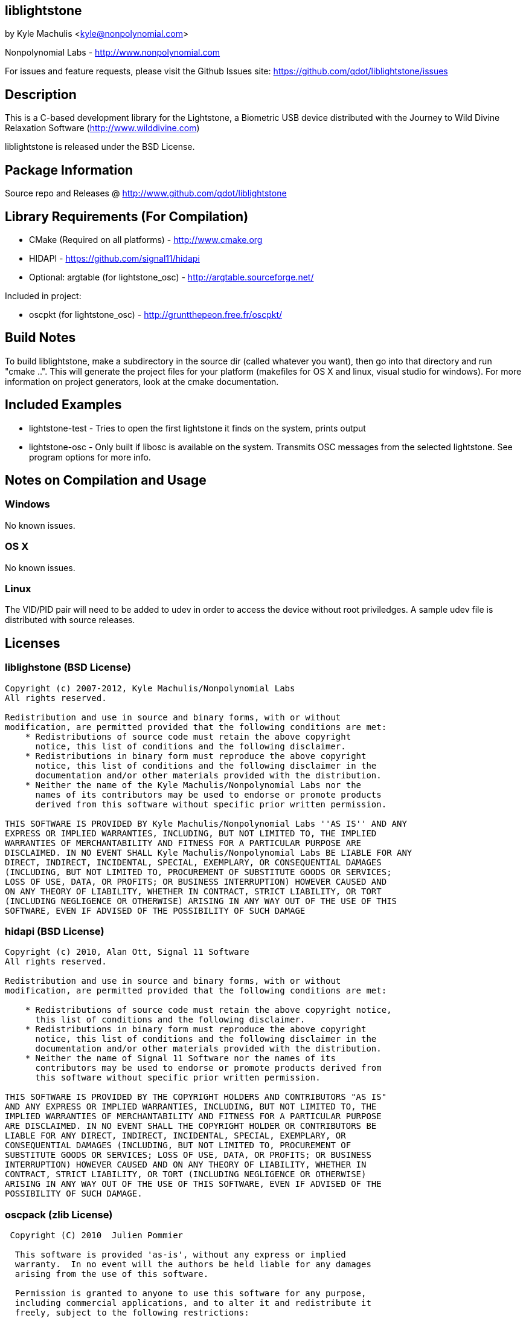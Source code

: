== liblightstone ==

by Kyle Machulis <kyle@nonpolynomial.com>

Nonpolynomial Labs - http://www.nonpolynomial.com

For issues and feature requests, please visit the Github Issues site: https://github.com/qdot/liblightstone/issues

== Description ==

This is a C-based development library for the Lightstone, a Biometric
USB device distributed with the Journey to Wild Divine Relaxation
Software (http://www.wilddivine.com)

liblightstone is released under the BSD License.

== Package Information ==

Source repo and Releases @ http://www.github.com/qdot/liblightstone

== Library Requirements (For Compilation) ==

- CMake (Required on all platforms) - http://www.cmake.org
- HIDAPI - https://github.com/signal11/hidapi
- Optional: argtable (for lightstone_osc) - http://argtable.sourceforge.net/

Included in project:

- oscpkt (for lightstone_osc) - http://gruntthepeon.free.fr/oscpkt/

== Build Notes ==

To build liblightstone, make a subdirectory in the source dir (called
whatever you want), then go into that directory and run
"cmake ..". This will generate the project files for your platform
(makefiles for OS X and linux, visual studio for windows). For more
information on project generators, look at the cmake documentation.

== Included Examples ==

- lightstone-test - Tries to open the first lightstone it finds on the
  system, prints output
- lightstone-osc - Only built if libosc is available on the system.
  Transmits OSC messages from the selected lightstone. See program
  options for more info.

== Notes on Compilation and Usage ==

=== Windows ===

No known issues.

=== OS X ===

No known issues.

=== Linux ===

The VID/PID pair will need to be added to udev in order to access the
device without root priviledges. A sample udev file is distributed
with source releases.

== Licenses ==

=== liblighstone (BSD License) ===

---------------------
Copyright (c) 2007-2012, Kyle Machulis/Nonpolynomial Labs
All rights reserved.

Redistribution and use in source and binary forms, with or without
modification, are permitted provided that the following conditions are met:
    * Redistributions of source code must retain the above copyright
      notice, this list of conditions and the following disclaimer.
    * Redistributions in binary form must reproduce the above copyright
      notice, this list of conditions and the following disclaimer in the
      documentation and/or other materials provided with the distribution.
    * Neither the name of the Kyle Machulis/Nonpolynomial Labs nor the
      names of its contributors may be used to endorse or promote products
      derived from this software without specific prior written permission.

THIS SOFTWARE IS PROVIDED BY Kyle Machulis/Nonpolynomial Labs ''AS IS'' AND ANY
EXPRESS OR IMPLIED WARRANTIES, INCLUDING, BUT NOT LIMITED TO, THE IMPLIED
WARRANTIES OF MERCHANTABILITY AND FITNESS FOR A PARTICULAR PURPOSE ARE
DISCLAIMED. IN NO EVENT SHALL Kyle Machulis/Nonpolynomial Labs BE LIABLE FOR ANY
DIRECT, INDIRECT, INCIDENTAL, SPECIAL, EXEMPLARY, OR CONSEQUENTIAL DAMAGES
(INCLUDING, BUT NOT LIMITED TO, PROCUREMENT OF SUBSTITUTE GOODS OR SERVICES;
LOSS OF USE, DATA, OR PROFITS; OR BUSINESS INTERRUPTION) HOWEVER CAUSED AND
ON ANY THEORY OF LIABILITY, WHETHER IN CONTRACT, STRICT LIABILITY, OR TORT
(INCLUDING NEGLIGENCE OR OTHERWISE) ARISING IN ANY WAY OUT OF THE USE OF THIS
SOFTWARE, EVEN IF ADVISED OF THE POSSIBILITY OF SUCH DAMAGE
---------------------

=== hidapi (BSD License) ===

---------------------
Copyright (c) 2010, Alan Ott, Signal 11 Software
All rights reserved.

Redistribution and use in source and binary forms, with or without
modification, are permitted provided that the following conditions are met:

    * Redistributions of source code must retain the above copyright notice,
      this list of conditions and the following disclaimer.
    * Redistributions in binary form must reproduce the above copyright
      notice, this list of conditions and the following disclaimer in the
      documentation and/or other materials provided with the distribution.
    * Neither the name of Signal 11 Software nor the names of its
      contributors may be used to endorse or promote products derived from
      this software without specific prior written permission.

THIS SOFTWARE IS PROVIDED BY THE COPYRIGHT HOLDERS AND CONTRIBUTORS "AS IS"
AND ANY EXPRESS OR IMPLIED WARRANTIES, INCLUDING, BUT NOT LIMITED TO, THE
IMPLIED WARRANTIES OF MERCHANTABILITY AND FITNESS FOR A PARTICULAR PURPOSE
ARE DISCLAIMED. IN NO EVENT SHALL THE COPYRIGHT HOLDER OR CONTRIBUTORS BE
LIABLE FOR ANY DIRECT, INDIRECT, INCIDENTAL, SPECIAL, EXEMPLARY, OR
CONSEQUENTIAL DAMAGES (INCLUDING, BUT NOT LIMITED TO, PROCUREMENT OF
SUBSTITUTE GOODS OR SERVICES; LOSS OF USE, DATA, OR PROFITS; OR BUSINESS
INTERRUPTION) HOWEVER CAUSED AND ON ANY THEORY OF LIABILITY, WHETHER IN
CONTRACT, STRICT LIABILITY, OR TORT (INCLUDING NEGLIGENCE OR OTHERWISE)
ARISING IN ANY WAY OUT OF THE USE OF THIS SOFTWARE, EVEN IF ADVISED OF THE
POSSIBILITY OF SUCH DAMAGE.
---------------------

=== oscpack (zlib License) ===

---------------------
 Copyright (C) 2010  Julien Pommier

  This software is provided 'as-is', without any express or implied
  warranty.  In no event will the authors be held liable for any damages
  arising from the use of this software.

  Permission is granted to anyone to use this software for any purpose,
  including commercial applications, and to alter it and redistribute it
  freely, subject to the following restrictions:

  1. The origin of this software must not be misrepresented; you must not
     claim that you wrote the original software. If you use this software
     in a product, an acknowledgment in the product documentation would be
     appreciated but is not required.
  2. Altered source versions must be plainly marked as such, and must not be
     misrepresented as being the original software.
  3. This notice may not be removed or altered from any source distribution.
---------------------
